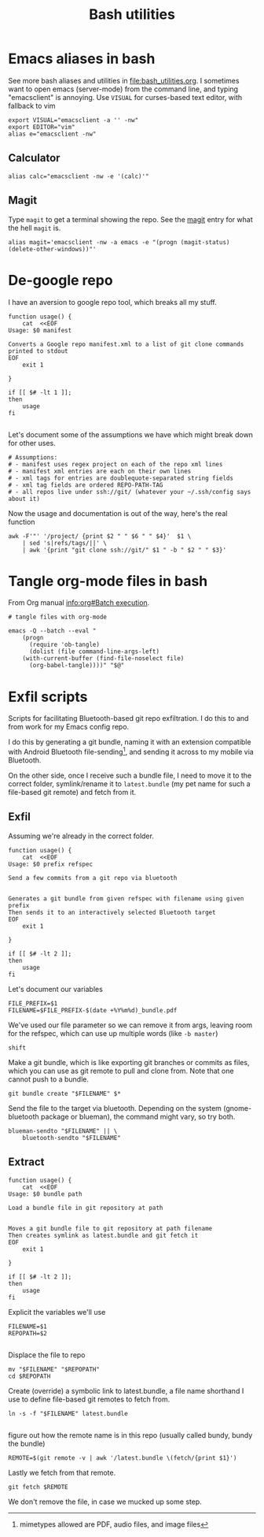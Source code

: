 #+TITLE: Bash utilities
#+PROPERTY: header-args:shell :mkdirp yes :tangle-mode (identity #o755) :shebang "#!/bin/bash\n#AUTHOR: Jb Doyon<jb@jiby.tech>\nset -euo pipefail\n"

* Emacs aliases in bash
See more bash aliases and utilities in file:bash_utilities.org.
I sometimes want to open emacs (server-mode) from the command line,
and typing "emacsclient" is annoying. Use =VISUAL= for curses-based text
editor, with fallback to vim

#+BEGIN_SRC shell :tangle ~/.jb_profile.sh :shebang "#!/bin/bash\n#AUTHOR: Jb Doyon<jb@jiby.tech>\n"
export VISUAL="emacsclient -a '' -nw"
export EDITOR="vim"
alias e="emacsclient -nw"
#+END_SRC
** Calculator
#+BEGIN_SRC shell :tangle ~/.jb_profile.sh :shebang "#!/bin/bash\n#AUTHOR: Jb Doyon<jb@jiby.tech>\n"
alias calc="emacsclient -nw -e '(calc)'"
#+END_SRC

** Magit
:PROPERTIES:
:SOURCE:   https://www.reddit.com/r/emacs/comments/9b1bhs/emacsshell_protip_alias_magit/
:END:
Type =magit= to get a terminal showing the repo.
See the [[file:config.org::*Magit][magit]] entry for what the hell =magit= is.

#+BEGIN_SRC shell :tangle ~/.jb_profile.sh :shebang "#!/bin/bash\n#AUTHOR: Jb Doyon<jb@jiby.tech>\n"
alias magit='emacsclient -nw -a emacs -e "(progn (magit-status) (delete-other-windows))"'
#+END_SRC



* De-google repo
I have an aversion to google repo tool, which breaks all my stuff.

#+BEGIN_SRC shell :tangle ~/bin/degooglerepo
function usage() {
    cat  <<EOF
Usage: $0 manifest

Converts a Google repo manifest.xml to a list of git clone commands printed to stdout
EOF
    exit 1

}

if [[ $# -lt 1 ]];
then
    usage
fi

#+END_SRC
Let's document some of the assumptions we have which might break down
for other uses.

#+BEGIN_SRC shell :tangle ~/bin/degooglerepo
# Assumptions:
# - manifest uses regex project on each of the repo xml lines
# - manifest xml entries are each on their own lines
# - xml tags for entries are doublequote-separated string fields
# - xml tag fields are ordered REPO-PATH-TAG
# - all repos live under ssh://git/ (whatever your ~/.ssh/config says about it)
#+END_SRC

Now the usage and documentation is out of the way, here's the real function

#+BEGIN_SRC shell :tangle ~/bin/degooglerepo
awk -F'"' '/project/ {print $2 " " $6 " " $4}'  $1 \
    | sed 's|refs/tags/||' \
    | awk '{print "git clone ssh://git/" $1 " -b " $2 " " $3}'
#+END_SRC

* Tangle org-mode files in bash
From Org manual [[info:org#Batch%20execution][info:org#Batch execution]].
#+BEGIN_SRC shell :tangle ~/bin/emacs-tangle
# tangle files with org-mode

emacs -Q --batch --eval "
    (progn
      (require 'ob-tangle)
      (dolist (file command-line-args-left)
	(with-current-buffer (find-file-noselect file)
	  (org-babel-tangle))))" "$@"
#+END_SRC
* Exfil scripts
Scripts for facilitating Bluetooth-based git repo exfiltration. I do
this to and from work for my Emacs config repo.

I do this by generating a git bundle, naming it with an extension
compatible with Android Bluetooth file-sending[fn::mimetypes allowed
are PDF, audio files, and image files], and sending it across to my
mobile via Bluetooth.

On the other side, once I receive such a bundle file, I need to move
it to the correct folder, symlink/rename it to =latest.bundle= (my pet
name for such a file-based git remote) and fetch from it.


** Exfil

Assuming we're already in the correct folder.
#+BEGIN_SRC shell :tangle ~/bin/btexfil
function usage() {
    cat  <<EOF
Usage: $0 prefix refspec

Send a few commits from a git repo via bluetooth


Generates a git bundle from given refspec with filename using given prefix
Then sends it to an interactively selected Bluetooth target
EOF
    exit 1

}

if [[ $# -lt 2 ]];
then
    usage
fi
#+END_SRC

Let's document our variables
#+BEGIN_SRC shell :tangle ~/bin/btexfil
FILE_PREFIX=$1
FILENAME=$FILE_PREFIX-$(date +%Y%m%d)_bundle.pdf
#+END_SRC

We've used our file parameter so we can remove it from args, leaving
room for the refspec, which can use up multiple words (like =-b master=)

#+BEGIN_SRC shell :tangle ~/bin/btexfil
shift
#+END_SRC

Make a git bundle, which is like exporting git branches or commits as
files, which you can use as git remote to pull and clone from. Note
that one cannot push to a bundle.

#+BEGIN_SRC shell :tangle ~/bin/btexfil
git bundle create "$FILENAME" $*
#+END_SRC

Send the file to the target via bluetooth. Depending on the system
(gnome-bluetooth package or blueman), the command might vary, so try both.

#+BEGIN_SRC shell :tangle ~/bin/btexfil
blueman-sendto "$FILENAME" || \
    bluetooth-sendto "$FILENAME"
#+END_SRC

** Extract
#+BEGIN_SRC shell :tangle ~/bin/btextract
function usage() {
    cat  <<EOF
Usage: $0 bundle path

Load a bundle file in git repository at path


Moves a git bundle file to git repository at path filename
Then creates symlink as latest.bundle and git fetch it
EOF
    exit 1

}

if [[ $# -lt 2 ]];
then
    usage
fi
#+END_SRC

Explicit the variables we'll use
#+BEGIN_SRC shell :tangle ~/bin/btextract
FILENAME=$1
REPOPATH=$2

#+END_SRC
Displace the file to repo
#+BEGIN_SRC shell :tangle ~/bin/btextract
mv "$FILENAME" "$REPOPATH"
cd $REPOPATH
#+END_SRC

Create (override) a symbolic link to latest.bundle, a file name
shorthand I use to define file-based git remotes to fetch from.
#+BEGIN_SRC shell :tangle ~/bin/btextract
ln -s -f "$FILENAME" latest.bundle

#+END_SRC

figure out how the remote name is in this repo (usually called bundy,
bundy the bundle)
#+BEGIN_SRC shell :tangle ~/bin/btextract
REMOTE=$(git remote -v | awk '/latest.bundle \(fetch/{print $1}')
#+END_SRC

Lastly we fetch from that remote.
#+BEGIN_SRC shell :tangle ~/bin/btextract
git fetch $REMOTE
#+END_SRC

We don't remove the file, in case we mucked up some step.
